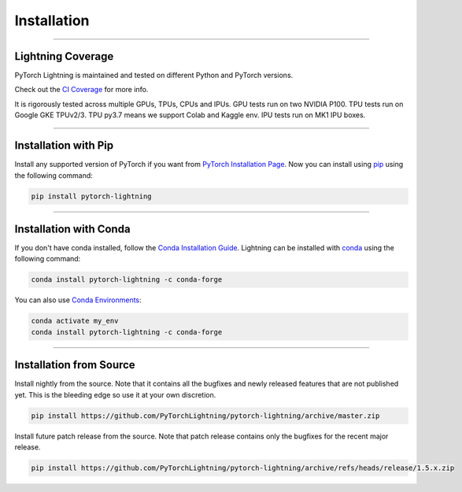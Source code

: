 .. _installation:

############
Installation
############

--------------

******************
Lightning Coverage
******************

PyTorch Lightning is maintained and tested on different Python and PyTorch versions.

Check out the `CI Coverage <https://github.com/PyTorchLightning/pytorch-lightning#continuous-integration>`_ for more info.

It is rigorously tested across multiple GPUs, TPUs, CPUs and IPUs. GPU tests run on two NVIDIA P100. TPU tests run on Google GKE TPUv2/3.
TPU py3.7 means we support Colab and Kaggle env. IPU tests run on MK1 IPU boxes.

--------------

*********************
Installation with Pip
*********************

Install any supported version of PyTorch if you want from `PyTorch Installation Page <https://pytorch.org/get-started/locally/#start-locally>`_.
Now you can install using `pip <https://pypi.org/project/pytorch-lightning/>`_ using the following command:

.. code-block:: bash

    pip install pytorch-lightning

--------------

***********************
Installation with Conda
***********************

If you don't have conda installed, follow the `Conda Installation Guide <https://docs.conda.io/projects/conda/en/latest/user-guide/install>`_.
Lightning can be installed with `conda <https://anaconda.org/conda-forge/pytorch-lightning>`_ using the following command:

.. code-block:: bash

    conda install pytorch-lightning -c conda-forge

You can also use `Conda Environments <https://docs.conda.io/projects/conda/en/latest/user-guide/tasks/manage-environments.html>`_:

.. code-block:: bash

    conda activate my_env
    conda install pytorch-lightning -c conda-forge

--------------

************************
Installation from Source
************************

Install nightly from the source. Note that it contains all the bugfixes and newly released features that
are not published yet. This is the bleeding edge so use it at your own discretion.

.. code-block:: bash

    pip install https://github.com/PyTorchLightning/pytorch-lightning/archive/master.zip

Install future patch release from the source. Note that patch release contains only the bugfixes for the recent major release.

.. code-block:: bash

    pip install https://github.com/PyTorchLightning/pytorch-lightning/archive/refs/heads/release/1.5.x.zip
